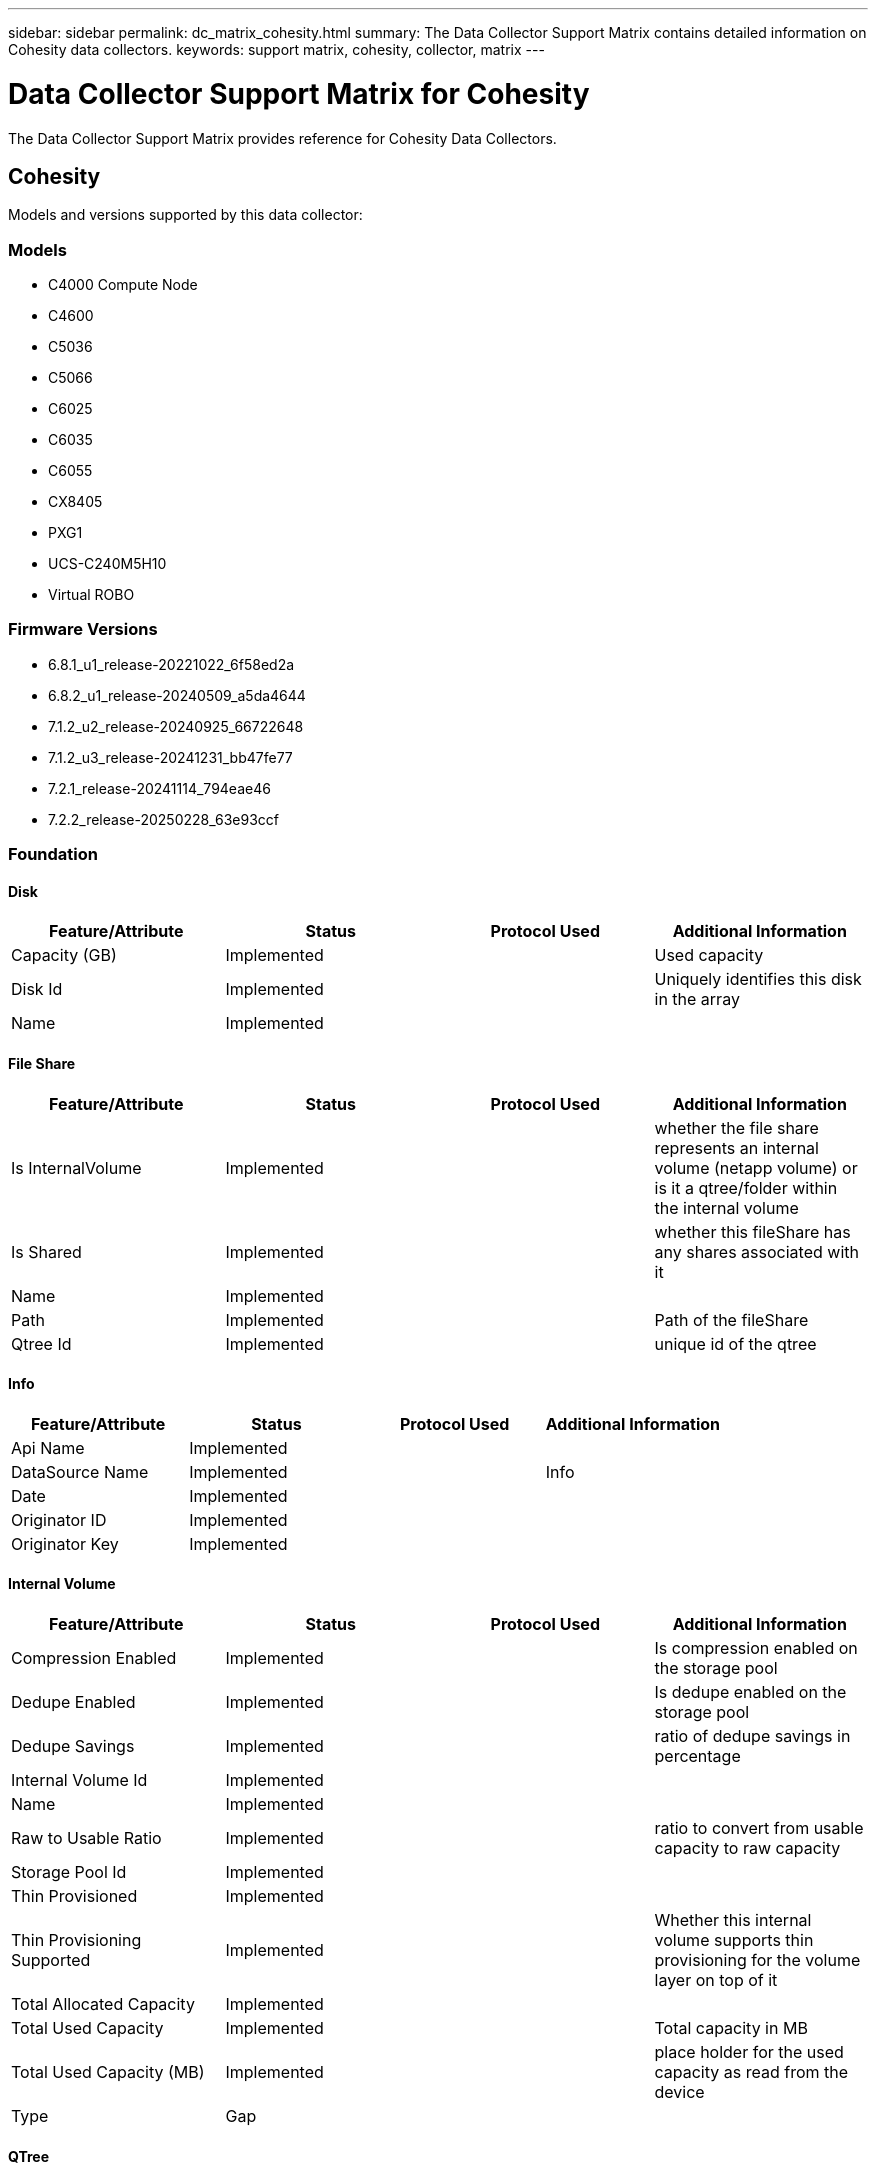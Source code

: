 ---
sidebar: sidebar
permalink: dc_matrix_cohesity.html
summary: The Data Collector Support Matrix contains detailed information on Cohesity data collectors.
keywords: support matrix, cohesity, collector, matrix
---

= Data Collector Support Matrix for Cohesity
:hardbreaks:
:nofooter:
:icons: font
:linkattrs:
:imagesdir: ./media/

[.lead]
The Data Collector Support Matrix provides reference for Cohesity Data Collectors.

== Cohesity

Models and versions supported by this data collector:


=== Models

* C4000 Compute Node
* C4600
* C5036
* C5066
* C6025
* C6035
* C6055
* CX8405
* PXG1
* UCS-C240M5H10
* Virtual ROBO


=== Firmware Versions

* 6.8.1_u1_release-20221022_6f58ed2a
* 6.8.2_u1_release-20240509_a5da4644
* 7.1.2_u2_release-20240925_66722648
* 7.1.2_u3_release-20241231_bb47fe77
* 7.2.1_release-20241114_794eae46
* 7.2.2_release-20250228_63e93ccf


=== Foundation

==== Disk
[cols="25,25,25,25", options="header"]
|===
^|Feature/Attribute ^|Status ^|Protocol Used ^|Additional Information

|Capacity (GB)|Implemented||Used capacity
|Disk Id|Implemented||Uniquely identifies this disk in the array
|Name|Implemented||
|===


==== File Share
[cols="25,25,25,25", options="header"]
|===
^|Feature/Attribute ^|Status ^|Protocol Used ^|Additional Information

|Is InternalVolume|Implemented||whether the file share represents an internal volume (netapp volume) or is it a qtree/folder within the internal volume
|Is Shared|Implemented||whether this fileShare has any shares associated with it
|Name|Implemented||
|Path|Implemented||Path of the fileShare
|Qtree Id|Implemented||unique id of the qtree
|===


==== Info
[cols="25,25,25,25", options="header"]
|===
^|Feature/Attribute ^|Status ^|Protocol Used ^|Additional Information

|Api Name|Implemented||
|DataSource Name|Implemented||Info
|Date|Implemented||
|Originator ID|Implemented||
|Originator Key|Implemented||
|===


==== Internal Volume
[cols="25,25,25,25", options="header"]
|===
^|Feature/Attribute ^|Status ^|Protocol Used ^|Additional Information

|Compression Enabled|Implemented||Is compression enabled on the storage pool
|Dedupe Enabled|Implemented||Is dedupe enabled on the storage pool
|Dedupe Savings|Implemented||ratio of dedupe savings in percentage
|Internal Volume Id|Implemented||
|Name|Implemented||
|Raw to Usable Ratio|Implemented||ratio to convert from usable capacity to raw capacity
|Storage Pool Id|Implemented||
|Thin Provisioned|Implemented||
|Thin Provisioning Supported|Implemented||Whether this internal volume supports thin provisioning for the volume layer on top of it
|Total Allocated Capacity|Implemented||
|Total Used Capacity|Implemented||Total capacity in MB
|Total Used Capacity (MB)|Implemented||place holder for the used capacity as read from the device
|Type|Gap||
|===


==== QTree
[cols="25,25,25,25", options="header"]
|===
^|Feature/Attribute ^|Status ^|Protocol Used ^|Additional Information

|Name|Implemented||
|Qtree Id|Implemented||unique id of the qtree
|Type|Gap||
|===


==== Share
[cols="25,25,25,25", options="header"]
|===
^|Feature/Attribute ^|Status ^|Protocol Used ^|Additional Information

|IP Interfaces|Implemented||comma separated list of IP addresses on which this share is exposed
|Name|Implemented||
|Protocol|Implemented||enum for share protocol
|===


==== Storage
[cols="25,25,25,25", options="header"]
|===
^|Feature/Attribute ^|Status ^|Protocol Used ^|Additional Information

|Display IP|Implemented||
|Failed Raw Capacity|Implemented||Raw capacity of failed disks (sum of all disks that are failed)
|Family|Implemented||The storage Family could be Clariion, Symmetrix, et al
|IP|Implemented||
|Manage URL|Implemented||
|Manufacturer|Implemented||
|Microcode Version|Implemented||
|Model|Implemented||
|Name|Implemented||
|Total Raw Capacity|Implemented||Total raw capacity (sum of all disks on the array)
|Serial Number|Implemented||
|Spare Raw Capacity|Implemented||Raw capacity of spare disks (sum of all disks that are spare)
|Virtual|Implemented||Is this a storage virtualization device?
|===


==== Storage Node
[cols="25,25,25,25", options="header"]
|===
^|Feature/Attribute ^|Status ^|Protocol Used ^|Additional Information

|Model|Implemented||
|Name|Implemented||
|Serial Number|Implemented||
|UUID|Implemented||
|Version|Implemented||software version
|===


==== Storage Pool
[cols="25,25,25,25", options="header"]
|===
^|Feature/Attribute ^|Status ^|Protocol Used ^|Additional Information

|Compression Enabled|Implemented||Is compression enabled on the storage pool
|Dedupe Enabled|Implemented||Is dedupe enabled on the storage pool
|Dedupe Savings|Implemented||ratio of dedupe savings in percentage
|Include In Dwh Capacity|Implemented||A way from ACQ to control which storage pools are interesting in DWH Capacity
|Name|Implemented||
|Physical Disk Capacity (MB)|Implemented||used as raw capacity for storage pool
|Raid Group|Implemented||indicates whether this storagePool is a raid group
|Raw to Usable Ratio|Implemented||ratio to convert from usable capacity to raw capacity
|Status|Implemented||
|Storage Pool Id|Implemented||
|Thin Provisioning Supported|Implemented||Whether this internal volume supports thin provisioning for the volume layer on top of it
|Total Allocated Capacity|Implemented||
|Total Used Capacity|Implemented||Total capacity in MB
|Type|Gap||
|Virtual|Implemented||Is this a storage virtualization device?
|Encrypted|Implemented||
|===


=== Performance

==== Storage
[cols="25,25,25,25", options="header"]
|===
^|Feature/Attribute ^|Status ^|Protocol Used ^|Additional Information

|Failed Raw Capacity|Implemented||
|Raw Capacity|Implemented||
|Spare Raw Capacity|Implemented||Raw capacity of spare disks (sum of all disks that are spare)
|StoragePools Capacity|Implemented||
|IOPs Read|Implemented||Number of read IOPs on the disk
|IOPs Total|Implemented||
|IOPs Write|Implemented||
|Key|Implemented||
|Latency Read|Implemented||
|Latency Total|Implemented||
|Latency Write|Implemented||
|Server ID|Implemented||
|Throughput Read|Implemented||
|Throughput Total|Implemented||Average disk total rate (read and write across all disks) in MB/s
|Throughput Write|Implemented||
|Utilization Total|Implemented||
|===


==== Management APIs used by this data collector:

|===
^|API ^|Protocol Used ^|Transport layer protocol used ^|Incoming ports used ^|Outgoing ports used ^|Supports authentication ^|Requires only 'Read-only' credentials ^|Supports Encryption ^|Firewall friendly (static ports) 

|Cohesity REST API
|HTTPS
|HTTPS
|443
|
|true
|true
|true
|true

